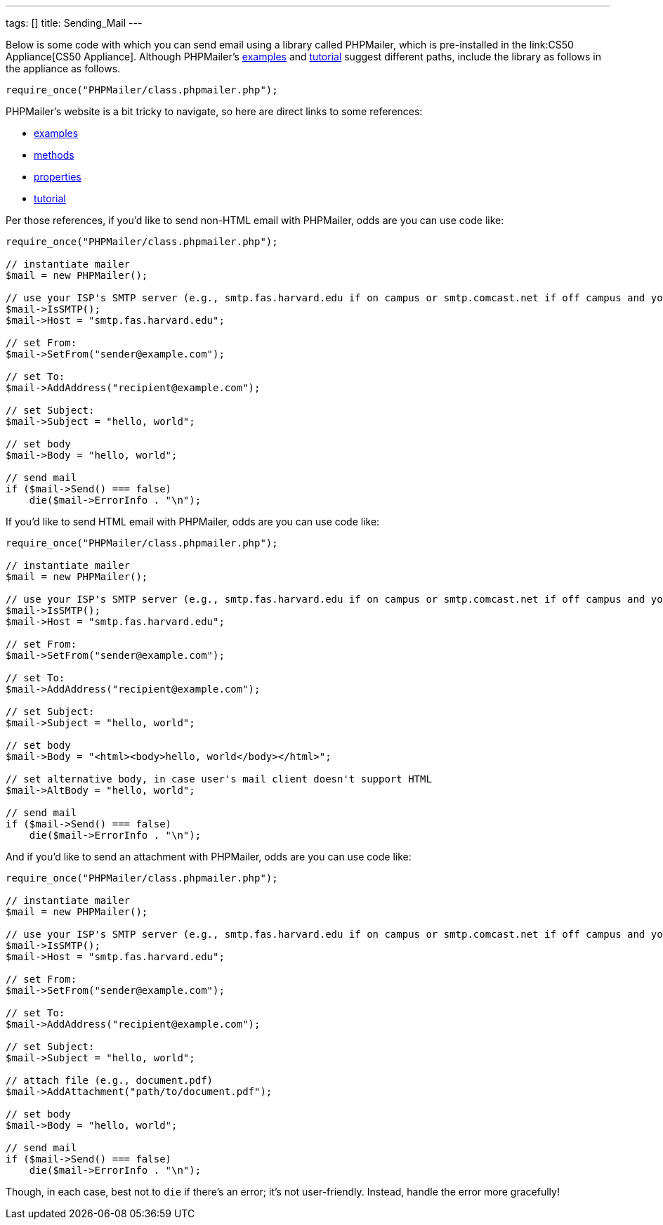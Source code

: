 ---
tags: []
title: Sending_Mail
---

Below is some code with which you can send email using a library called
PHPMailer, which is pre-installed in the link:CS50 Appliance[CS50
Appliance]. Although PHPMailer's
http://phpmailer.worxware.com.php?pg=examples[examples] and
http://phpmailer.worxware.com.php?pg=tutorial[tutorial] suggest
different paths, include the library as follows in the appliance as
follows.

[source,php]
----------------------------------------------
require_once("PHPMailer/class.phpmailer.php");
----------------------------------------------

PHPMailer's website is a bit tricky to navigate, so here are direct
links to some references:

* http://phpmailer.worxware.com.php?pg=examples[examples]
* http://phpmailer.worxware.com.php?pg=methods[methods]
* http://phpmailer.worxware.com.php?pg=properties[properties]
* http://phpmailer.worxware.com.php?pg=tutorial[tutorial]

Per those references, if you'd like to send non-HTML email with
PHPMailer, odds are you can use code like:

[source,php]
---------------------------------------------------------------------------------------------------------------------------------
require_once("PHPMailer/class.phpmailer.php");

// instantiate mailer
$mail = new PHPMailer();

// use your ISP's SMTP server (e.g., smtp.fas.harvard.edu if on campus or smtp.comcast.net if off campus and your ISP is Comcast)
$mail->IsSMTP();
$mail->Host = "smtp.fas.harvard.edu";

// set From:
$mail->SetFrom("sender@example.com");

// set To:
$mail->AddAddress("recipient@example.com");

// set Subject:
$mail->Subject = "hello, world";

// set body
$mail->Body = "hello, world";

// send mail
if ($mail->Send() === false)
    die($mail->ErrorInfo . "\n");
---------------------------------------------------------------------------------------------------------------------------------

If you'd like to send HTML email with PHPMailer, odds are you can use
code like:

[source,php]
---------------------------------------------------------------------------------------------------------------------------------
require_once("PHPMailer/class.phpmailer.php");

// instantiate mailer
$mail = new PHPMailer();

// use your ISP's SMTP server (e.g., smtp.fas.harvard.edu if on campus or smtp.comcast.net if off campus and your ISP is Comcast)
$mail->IsSMTP();
$mail->Host = "smtp.fas.harvard.edu";

// set From:
$mail->SetFrom("sender@example.com");

// set To:
$mail->AddAddress("recipient@example.com");

// set Subject:
$mail->Subject = "hello, world";

// set body
$mail->Body = "<html><body>hello, world</body></html>";

// set alternative body, in case user's mail client doesn't support HTML
$mail->AltBody = "hello, world";

// send mail
if ($mail->Send() === false)
    die($mail->ErrorInfo . "\n");
---------------------------------------------------------------------------------------------------------------------------------

And if you'd like to send an attachment with PHPMailer, odds are you can
use code like:

[source,php]
---------------------------------------------------------------------------------------------------------------------------------
require_once("PHPMailer/class.phpmailer.php");

// instantiate mailer
$mail = new PHPMailer();

// use your ISP's SMTP server (e.g., smtp.fas.harvard.edu if on campus or smtp.comcast.net if off campus and your ISP is Comcast)
$mail->IsSMTP();
$mail->Host = "smtp.fas.harvard.edu";

// set From:
$mail->SetFrom("sender@example.com");

// set To:
$mail->AddAddress("recipient@example.com");

// set Subject:
$mail->Subject = "hello, world";

// attach file (e.g., document.pdf)
$mail->AddAttachment("path/to/document.pdf");

// set body
$mail->Body = "hello, world";

// send mail
if ($mail->Send() === false)
    die($mail->ErrorInfo . "\n");
---------------------------------------------------------------------------------------------------------------------------------

Though, in each case, best not to `die` if there's an error; it's not
user-friendly. Instead, handle the error more gracefully!
